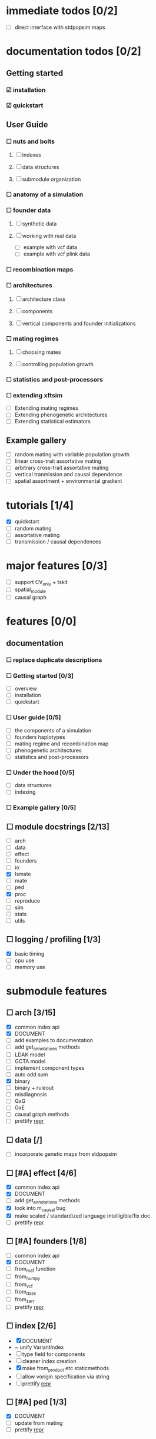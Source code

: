 * immediate todos [0/2]
    - [ ] direct interface with stdpopsim maps
* documentation todos [0/2]
** Getting started
*** ☑ installation
*** ☑ quickstart
** User Guide
*** ☐ nuts and bolts
**** ☐ indexes
**** ☐ data structures
**** ☐ submodule organization
*** ☐ anatomy of a simulation
*** ☐ founder data
**** ☐ synthetic data
**** ☐ working with real data
    - [ ] example with vcf data
    - [ ] example with vcf plink data
*** ☐ recombination maps
*** ☐ architectures
**** ☐ architecture class
**** ☐ components
**** ☐ vertical components and founder initializations
*** ☐ mating regimes
**** ☐ choosing mates
**** ☐ controlling population growth
*** ☐ statistics and post-processors 
*** ☐ extending xftsim 
    - [ ] Extending mating regimes
    - [ ] Extending phenogenetic architectures
    - [ ] Extending statistical estimators
** Example gallery
    - [ ] random mating with variable population growth
    - [ ] linear cross-trait assortative mating
    - [ ] arbitrary cross-trait assortative mating
    - [ ] vertical tranmission and causal dependence
    - [ ] spatial assortment + environmental gradient
* tutorials [1/4]
    - [X] quickstart
    - [ ] random mating
    - [ ] assortative mating
    - [ ] transmission / causal dependences
* major features [0/3]
    - [ ] support CV_only + tskit
    - [ ] spatial_module
    - [ ] causal graph
* features [0/0]
** documentation
*** ☐ replace duplicate descriptions
*** ☐ Getting started [0/3]
    - [ ] overview
    - [ ] installation
    - [ ] quickstart
*** ☐ User guide [0/5]
    - [ ] the components of a simulation
    - [ ] founders haplotypes
    - [ ] mating regime and recombination map
    - [ ] phenogenetic architectures
    - [ ] statistics and post-processors
*** ☐ Under the hood [0/5]
    - [ ] data structures
    - [ ] indexing
*** ☐ Example gallery [0/5]
** ☐ module docstrings [2/13]
    - [ ] arch
    - [ ] data
    - [ ] effect
    - [ ] founders
    - [ ] io
    - [X] lsmate
    - [ ] mate
    - [ ] ped
    - [X] proc
    - [ ] reproduce
    - [ ] sim
    - [ ] stats
    - [ ] utils
** ☐ logging / profiling [1/3]
    - [X] basic timing
    - [ ] cpu use
    - [ ] memory use
* submodule features
** ☐ arch [3/15]
    - [X] common index api
    - [X] DOCUMENT
    - [ ] add examples to documentation
    - [ ] add get_annotations methods
    - [ ] LDAK model
    - [ ] GCTA model
    - [ ] implement component types
    - [ ] auto add sum
    - [X] binary
    - [ ] binary + ruleout
    - [ ] misdiagnosis
    - [ ] GxG
    - [ ] GxE
    - [ ] causal graph methods
    - [ ] prettify __repr__
** ☐ data [/]
    - [ ] incorporate genetic maps from stdpopsim
** ☐ [#A] effect [4/6]
    - [X] common index api
    - [X] DOCUMENT
    - [ ] add get_annotations methods
    - [X] look into m_causal bug
    - [X] make scaled / standardized language intelligible/fix doc
    - [ ] prettify __repr__
** ☐ [#A] founders [1/8]
    - [ ] common index api
    - [X] DOCUMENT
    - [ ] from_maf function
    - [ ] from_numpy
    - [ ] from_vcf
    - [ ] from_dask
    - [ ] from_zarr
    - [ ] prettify __repr__
** ☐ index [2/6]
    - [X] DOCUMENT
    - ~ unify VariantIndex
    - [ ] type field for components
    - [ ] cleaner index creation
    - [X] make from_product etc staticmethods
    - [ ] allow vorigin specification via string
    - [ ] prettify __repr__
** ☐ [#A] ped [1/3]
    - [X] DOCUMENT
    - [ ] update from mating
    - [ ] prettify __repr__
** ☐ io [4/8]
    - [X] remove from gitignore
    - [ ] common index api
    - [X] DOCUMENT
    - [ ] from_vcf
    - [X] from_plink1
    - [ ] from_plink2
    - [X] from_zarr
    - [ ] prettify __repr__
** ☐ proc [1/3]
    - [X] DOCUMENT
    - [ ] to_disk
    - [ ] prettify __repr__
** ☐ [#A] reproduce [1/5]
    - [ ] common index api
    - [X] DOCUMENT
    - [ ] rmap from cM
    - [ ] rmap from hapmap
    - [ ] prettify __repr__
** ☐ [#A] mate [5/8]
    - [ ] common index api
    - [X] DOCUMENT
    - [X] random
    - [X] linear
    - [X] general xAM
    - [X] batched
    - [ ] spatial
    - [ ] prettify __repr__
** ☐ [#A] lsmate [1/3]
    - [ ] common index api
    - [X] DOCUMENT
    - [ ] prettify __repr__
** ☐ [#A] stats [3/12]
    - [ ] common index api
    - [ ] DOCUMENT
    - [ ] PCA
    - [X] sample
    - [X] mating
    - [X] HE regression
    - [ ] GWAS sumstats
    - [ ] LD scores
    - [ ] cross validation wrapper
    - [ ] PGS
    - [ ] REML
    - [ ] prettify __repr__
** ☐ struct [3/4]
    - [X] common index api
    - [X] constructors -> staticmethods
    - [X] DOCUMENT
    - [ ] prettify __repr__
** ☐ sim [1/2]
    - [X] DOCUMENT
    - [ ] Make it clear which args are optional for Simulation class
    - [ ] prettify __repr__
** ☐ utils [1/2]
    - [X] DOCUMENT - variable count
    - [X] DOCUMENT - everything else

